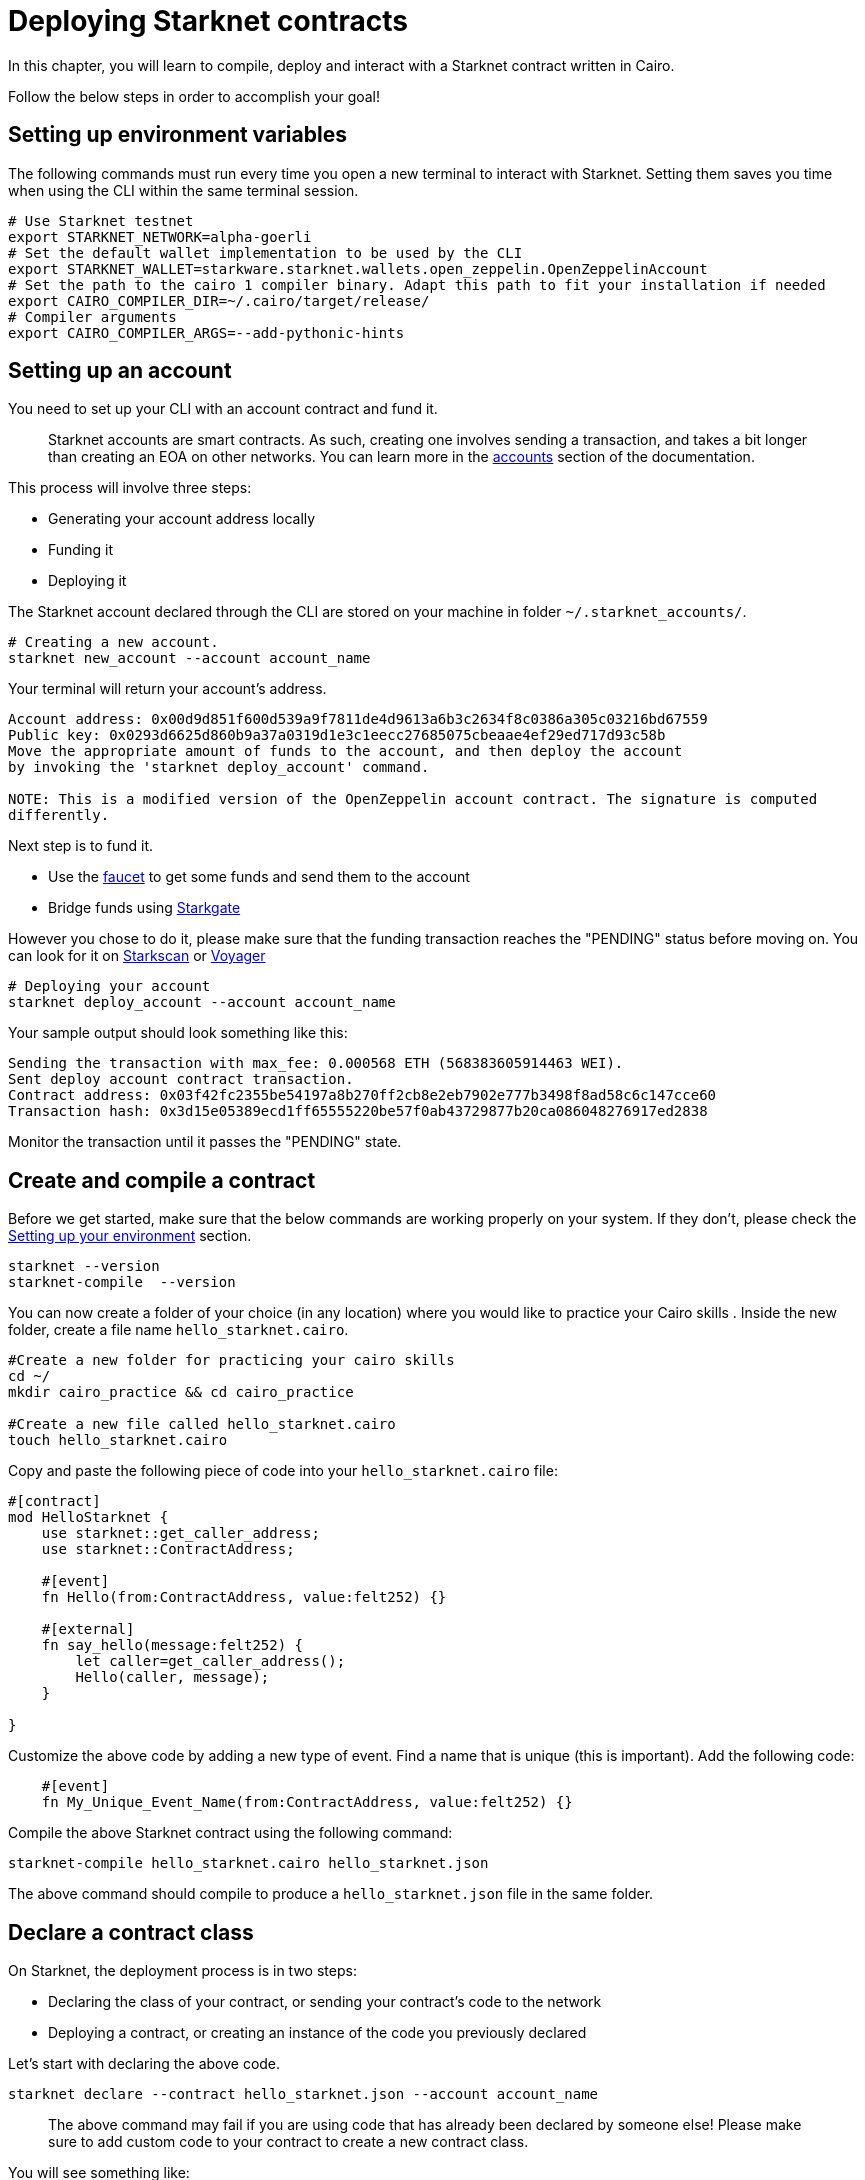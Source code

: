 [id="deploying_contracts"]

= Deploying Starknet contracts

In this chapter, you will learn to compile, deploy and interact with a Starknet contract written in Cairo.

Follow the below steps in order to accomplish your goal!

== Setting up environment variables

The following commands must run every time you open a new terminal to interact with Starknet. Setting them saves you time when using the CLI within the same terminal session.

[,Bash]
----
# Use Starknet testnet
export STARKNET_NETWORK=alpha-goerli
# Set the default wallet implementation to be used by the CLI
export STARKNET_WALLET=starkware.starknet.wallets.open_zeppelin.OpenZeppelinAccount
# Set the path to the cairo 1 compiler binary. Adapt this path to fit your installation if needed
export CAIRO_COMPILER_DIR=~/.cairo/target/release/
# Compiler arguments
export CAIRO_COMPILER_ARGS=--add-pythonic-hints
----

== Setting up an account

You need to set up your CLI with an account contract and fund it.
____
Starknet accounts are smart contracts. As such, creating one involves sending a transaction, and takes a bit longer than creating an EOA on other networks.
You can learn more in the https://docs.starknet.io/documentation/architecture_and_concepts/Account_Abstraction/introduction/[accounts] section of the documentation.
____

This process will involve three steps:

* Generating your account address locally
* Funding it
* Deploying it

The Starknet account declared through the CLI are stored on your machine in folder `~/.starknet_accounts/`.

[,Bash]
----
# Creating a new account.
starknet new_account --account account_name
----

Your terminal will return your account's address.
[,Bash]
----
Account address: 0x00d9d851f600d539a9f7811de4d9613a6b3c2634f8c0386a305c03216bd67559
Public key: 0x0293d6625d860b9a37a0319d1e3c1eecc27685075cbeaae4ef29ed717d93c58b
Move the appropriate amount of funds to the account, and then deploy the account
by invoking the 'starknet deploy_account' command.

NOTE: This is a modified version of the OpenZeppelin account contract. The signature is computed
differently.
----

Next step is to fund it.

* Use the https://faucet.goerli.starknet.io[faucet] to get some funds and send them to the account
* Bridge funds using https://goerli.starkgate.starknet.io/[Starkgate]

However you chose to do it, please make sure that the funding transaction reaches the "PENDING" status before moving on. You can look for it on https://testnet.starkscan.co/[Starkscan] or https://goerli.voyager.online/[Voyager]

[,Bash]
----
# Deploying your account
starknet deploy_account --account account_name
----

Your sample output should look something like this:

[,Bash]
----
Sending the transaction with max_fee: 0.000568 ETH (568383605914463 WEI).
Sent deploy account contract transaction.
Contract address: 0x03f42fc2355be54197a8b270ff2cb8e2eb7902e777b3498f8ad58c6c147cce60
Transaction hash: 0x3d15e05389ecd1ff65555220be57f0ab43729877b20ca086048276917ed2838
----

Monitor the transaction until it passes the "PENDING" state.

== Create and compile a contract

Before we get started, make sure that the below commands are working properly on your system. If
they don't, please check the xref:chapter_1:environment_setup.adoc[Setting up your environment]
section.

[,Bash]
----
starknet --version
starknet-compile  --version
----

You can now create a folder of your choice (in any location) where you would like to practice
your Cairo skills . Inside the new folder, create a file name `hello_starknet.cairo`.

[,Bash]
----
#Create a new folder for practicing your cairo skills
cd ~/
mkdir cairo_practice && cd cairo_practice

#Create a new file called hello_starknet.cairo
touch hello_starknet.cairo
----

Copy and paste the following piece of code into your `hello_starknet.cairo` file:

[,Rust]
----
#[contract]
mod HelloStarknet {
    use starknet::get_caller_address;
    use starknet::ContractAddress;

    #[event]
    fn Hello(from:ContractAddress, value:felt252) {}

    #[external]
    fn say_hello(message:felt252) {
        let caller=get_caller_address();
        Hello(caller, message);
    }

}
----

Customize the above code by adding a new type of event. Find a name that is unique (this is important).
Add the following code:

----
    #[event]
    fn My_Unique_Event_Name(from:ContractAddress, value:felt252) {}
----

Compile the above Starknet contract using the following command:

[,Bash]
----
starknet-compile hello_starknet.cairo hello_starknet.json
----

The above command should compile to produce a `hello_starknet.json` file  in the same folder.

== Declare a contract class

On Starknet, the deployment process is in two steps:

* Declaring the class of your contract, or sending your contract's code to the network
* Deploying a contract, or creating an instance of the code you previously declared

Let's start with declaring the above code.
[,Bash]
----
starknet declare --contract hello_starknet.json --account account_name
----
____
The above command may fail if you are using code that has already been declared by someone else! Please make sure to add custom code to your contract to create a new contract class.
____

You will see something like:

[,Bash]
----
Sending the transaction with max_fee: 0.000132 ETH (131904173791637 WEI).
Declare transaction was sent.
Contract class hash: 0x8ceb9796d2809438d1e992b8ac17cfe83d0cf5944dbad948a370e0b5d5924f
Transaction hash: 0x334f16d9da30913c4a30194057793379079f35efa6bf5753bc6e724a591e9f0
----
The transaction hash allows you to track when the network will have received your contract's code. Once this transaction has moved to "PENDING", you can deploy an instance of your contract.

== Deploy a contract

Using the above generated class hash, deploy the contract:

[,Bash]
----
starknet deploy --class_hash 0x8ceb9796d2809438d1e992b8ac17cfe83d0cf5944dbad948a370e0b5d5924f --account account_name
----

____
If you run into any fee related issues, please add the flag  `--max_fee 100000000000000000` to your CLI commands to set an arbitrary high gas limit for your deploy transaction.
____

You will see something like:

[,Bash]
----
Sending the transaction with max_fee: 0.000197 ETH (197273405375932 WEI).
Invoke transaction for contract deployment was sent.
Contract address: 0x03a5cac216edec20350e1fd8369536fadebb20b83bfceb0c33aab0175574d35d
Transaction hash: 0x7895267b3e967e1c9c2f7da145e323bed60dfdd1b8ecc8efd243c9d587d579a
----

Monitor the deploy transaction. Once it has passed "PENDING", your contract has been successfully
deployed!

Wohooo! You have just deployed your first Cairo 1.0 contract on Starknet! Congratulations.

== Interact with your contract

If you quickly browse through the above contract (`hello_starknet.cairo`), you can see the
contract has a simple function: `say_hello` which we are going to learn to trigger.

[,Bash]
----

#Function that we will be invoking
#[external]
fn say_hello(message:felt252) {
    let caller=get_caller_address();
    Hello(caller, message);
}
----

The syntax to invoke a function in your contract is:

[,Bash]
----
starknet invoke --function <name of the function> --address <address of the deployed contract> --account <account_name>

# Invoking our say_hello function
starknet invoke --function say_hello --address 0x03a5cac216edec20350e1fd8369536fadebb20b83bfceb0c33aab0175574d35d --input 152  --account account_name
----

You will see something like:

[,Bash]
----
Sending the transaction with max_fee: 0.000080 ETH (79590795788372 WEI).
Invoke transaction was sent.
Contract address: 0x03a5cac216edec20350e1fd8369536fadebb20b83bfceb0c33aab0175574d35d
Transaction hash: 0xbfb3ec183b4ee58db67113cf8832c31e78fe8000f091cc598d5aa9ca6a62af
----
